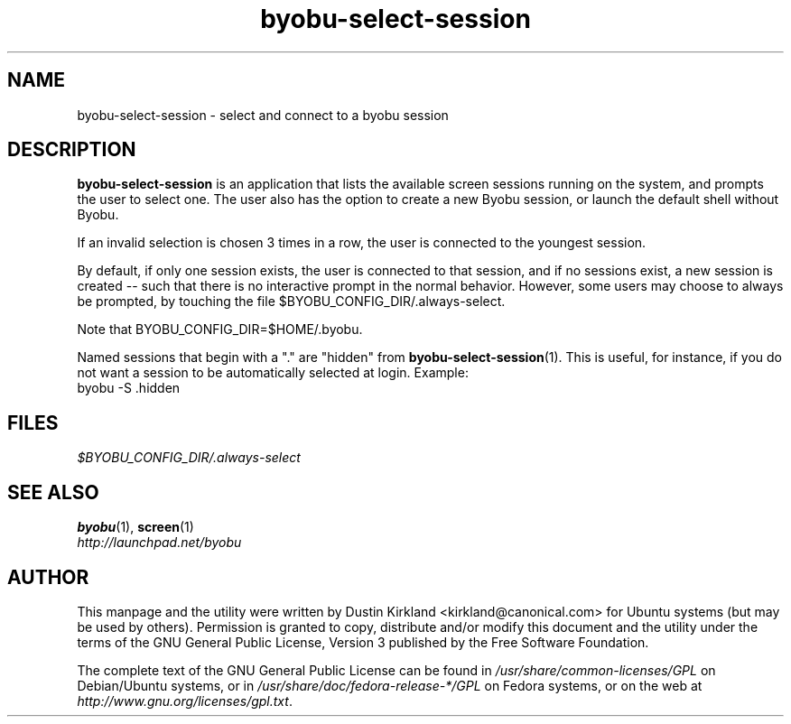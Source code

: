 .TH byobu\-select\-session 1 "12 Jan 2010" byobu "byobu"
.SH NAME
byobu\-select\-session \- select and connect to a byobu session

.SH DESCRIPTION
\fBbyobu\-select\-session\fP is an application that lists the available screen sessions running on the system, and prompts the user to select one.  The user also has the option to create a new Byobu session, or launch the default shell without Byobu.

If an invalid selection is chosen 3 times in a row, the user is connected to the youngest session.

By default, if only one session exists, the user is connected to that session, and if no sessions exist, a new session is created -- such that there is no interactive prompt in the normal behavior.  However, some users may choose to always be prompted, by touching the file $BYOBU_CONFIG_DIR/.always-select.

Note that BYOBU_CONFIG_DIR=$HOME/.byobu.

Named sessions that begin with a "." are "hidden" from \fBbyobu\-select\-session\fP(1).  This is useful, for instance, if you do not want a session to be automatically selected at login.  Example:
  byobu \-S .hidden

.SH "FILES"
\fI$BYOBU_CONFIG_DIR/.always-select\fP

.SH "SEE ALSO"
.PD 0
.TP
\fBbyobu\fP(1), \fBscreen\fP(1)

.TP
\fIhttp://launchpad.net/byobu\fP
.PD

.SH AUTHOR
This manpage and the utility were written by Dustin Kirkland <kirkland@canonical.com> for Ubuntu systems (but may be used by others).  Permission is granted to copy, distribute and/or modify this document and the utility under the terms of the GNU General Public License, Version 3 published by the Free Software Foundation.

The complete text of the GNU General Public License can be found in \fI/usr/share/common-licenses/GPL\fP on Debian/Ubuntu systems, or in \fI/usr/share/doc/fedora-release-*/GPL\fP on Fedora systems, or on the web at \fIhttp://www.gnu.org/licenses/gpl.txt\fP.
